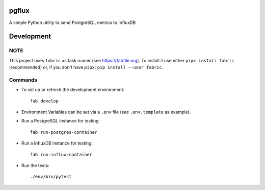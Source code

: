 pgflux
======

A simple Python utility to send PostgreSQL metrics to InfluxDB


Development
===========

NOTE
----

This project uses ``fabric`` as task runner (see https://fabfile.org). To
install it use either ``pipx install fabric`` (recommended) or, if you don't
have ``pipx``: ``pip install --user fabric``.

Commands
--------

* To set up or refresh the development environment::

    fab develop

* Environment Variables can be set via a ``.env`` file (see ``.env.template``
  as example).

* Run a PostgreSQL instance for testing::

    fab run-postgres-container

* Run a InfluxDB instance for testing::

    fab run-influx-container

* Run the tests::

    ./env/bin/pytest
